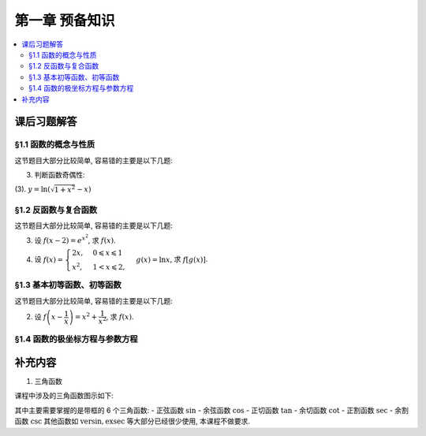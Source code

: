 第一章  预备知识
^^^^^^^^^^^^^^^^^^^^^^^^^^^^^^^^

.. contents:: :local:


课后习题解答
================================

§1.1 函数的概念与性质
--------------------------------

这节题目大部分比较简单, 容易错的主要是以下几题:

3. 判断函数奇偶性:

(3). :math:`y = \ln(\sqrt{1+x^2}-x)`

.. proof:solution::

   计算 :math:`f(-x) = \ln(\sqrt{1+(-x)^2}-(-x)) = \ln(\sqrt{1+x^2}+x) = \ln\frac{1}{\sqrt{1+x^2}-x} = -\ln(\sqrt{1+x^2}-x) = -f(x)`, 故为奇函数.

§1.2 反函数与复合函数
--------------------------------

这节题目大部分比较简单, 容易错的主要是以下几题:

3. 设 :math:`f(x-2) = e^{x^2}`, 求 :math:`f(x)`.

.. proof:solution::

   由 :math:`f(x-2) = e^{x^2} = e^{((x-2)+2)^2} = e^{(x-2)^2 + 4(x-2) + 4}`, 知 :math:`f(x) = e^{x^2 + 4x + 4}`.

4. 设 :math:`f(x) = \begin{cases} 2x, & 0 \leqslant x \leqslant 1 \\ x^2, & 1 < x \leqslant 2, \end{cases}`
   :math:`g(x) = \ln x`, 求 :math:`f[g(x)]`.

.. proof:solution::

   引入中间变量 :math:`u`, 将题目重写为 :math:`f(u) = \begin{cases} 2u, & 0 \leqslant u \leqslant 1 \\ u^2, & 1 < u \leqslant 2, \end{cases}`,
   :math:`u = g(x) = \ln x`, 那么

   .. math::

      f[g(x)] = \begin{cases} 2\ln x, & 1 \leqslant x \leqslant e \\ (\ln x)^2, & e < u \leqslant e^2. \end{cases}

   这里关键是定义域要计算清楚.

§1.3 基本初等函数、初等函数
--------------------------------

这节题目大部分比较简单, 容易错的主要是以下几题:

2. 设 :math:`f\left( x - \dfrac{1}{x} \right) = x^2 + \dfrac{1}{x^2}`, 求 :math:`f(x)`.

.. proof:solution::

   将原式变形:

   .. math::

      f\left( x - \dfrac{1}{x} \right) = x^2 + \dfrac{1}{x^2}
      = x^2 + \dfrac{1}{x^2} - 2 + 2 = \left( x - \dfrac{1}{x} \right)^2 + 2,

   所以 :math:`f(x) = x^2 + 2`.

§1.4 函数的极坐标方程与参数方程
--------------------------------

补充内容
================================

1. 三角函数

课程中涉及的三角函数图示如下:

.. tikz:: 三角函数图示
   :align: center
   :xscale: 85
   :libs: angles, quotes, arrows.meta, positioning, fit, calc, decorations.pathreplacing, shapes.misc
   :packages: amsfonts, amsmath, amssymb

   \tikzset{>=Stealth, scale=3.6}

   \definecolor{sinColor}{RGB}{255,0,0}
   \definecolor{cosColor}{RGB}{0,0,255}
   \definecolor{versinColor}{RGB}{0,96,0}
   \definecolor{exsecColor}{RGB}{255,0,255}
   \definecolor{secColor}{RGB}{0,168,192}
   \definecolor{tanColor}{RGB}{165,42,42}
   \definecolor{cotColor}{RGB}{255,165,0}
   \definecolor{excscColor}{RGB}{0,255,0}
   \definecolor{cvsColor}{RGB}{0,255,255}
   \definecolor{cscColor}{RGB}{255,192,203}
   \definecolor{crdColor}{RGB}{128,128,128}
   \definecolor{vercosColor}{RGB}{0,112,192}
   \definecolor{covercosColor}{RGB}{153,50,204}

   \def\myangle{60}
   \pgfmathsetmacro{\costheta}{cos(\myangle)}
   \pgfmathsetmacro{\sintheta}{sin(\myangle)}
   \pgfmathsetmacro{\sectheta}{1/cos(\myangle)}
   \pgfmathsetmacro{\csctheta}{1/sin(\myangle)}
   \pgfmathsetmacro{\cottheta}{cos(\myangle)/sin(\myangle)}
   \pgfmathsetmacro{\versin}{1 - \costheta}
   \pgfmathsetmacro{\exsec}{\sectheta - 1}
   \pgfmathsetmacro{\excsc}{\csctheta - 1}

   \draw[thick] (0,0) circle (1);

   \coordinate (O) at (0,0) node[below left] {$O$};
   \coordinate (A) at (\costheta, \sintheta) node[above right=-0.5ex and 0.1em of A] {$A$};
   \coordinate (B) at (\costheta, -\sintheta) node[below right=0.1ex and 0.1em of B] {$B$};
   \coordinate (C) at (\costheta, 0) node[above right=0.1ex and 0.1em of C] {$C$};
   \coordinate (D) at (1, 0) node[below right=0.1ex and 0.1em of D] {$D$};
   \coordinate (E) at (\sectheta, 0) node[right=0.1em of E] {$E$};
   \coordinate (F) at (0, \csctheta) node[above=0.1ex of F] {$F$};
   \coordinate (G) at (0, \sintheta) node[below left=-0.6ex and -0.2em of G] {$G$};
   \coordinate (H) at (0, 1) node[below right=-0.6ex and -0.3em of H] {$H$};
   \coordinate (K) at (-1, 0) node[left =-0.3ex of K] {$K$};
   \coordinate (L) at (0, -1) node[below =-0.3ex of L] {$L$};
   \coordinate (Z1) at ({1.4*cos(\myangle)},{1.4*sin(\myangle)});
   \coordinate (Z2) at (-0.4, 0);

   \draw[line width=3.2pt] (D) arc[start angle=0, end angle=\myangle, radius=1] node[near start, right] {$\mathrm{arc}$};

   \draw[thick] (O) -- (0.1,0) arc[start angle=0, end angle=\myangle, radius=0.1];
   \node at ({0.15*cos(\myangle/2)},{0.15*sin(\myangle/2)}) {$\theta$};

   \draw[sinColor, ultra thick] (A) -- (C) node[midway, right, draw, thick, inner sep=1.5pt, xshift=0.2em, yshift=-2ex] {$\sin$};
   \draw[sinColor, ultra thick] (O) -- (G);
   % \draw[gray, dashed, ultra thick] (C) -- (B);
   \draw[dashed, ultra thick] (O) -- (B);
   \draw[dashed, ultra thick] (A) -- (Z1);
   \pic[draw, ultra thick, angle radius=0.2cm] {right angle = O--C--A};
   \pic[draw, ultra thick, angle radius=0.2cm] {right angle = F--A--Z1};
   \pic[draw, ultra thick, angle radius=0.2cm] {right angle = O--G--A};

   \draw[cosColor, ultra thick] (O) -- (C) node[midway, below, inner sep=1.5pt, draw, thick, yshift=-0.5ex] {$\cos$};
   \draw[cosColor, ultra thick] (A) -- (G);

   \draw[ultra thick] (O) -- (A) node[midway, right] {$1$};
   \draw[tanColor, ultra thick] (A) -- (E) node[midway, above, sloped, draw, thick, inner sep=1.5pt, yshift=0.5ex] {$\tan$};

   \draw[secColor, dashed, ultra thick] (O) -- (0, -0.4);
   \draw[secColor, dashed, ultra thick] (E) -- ($(E) + (0, -0.4)$);
   \draw[secColor, ultra thick, |<->|] (-0.008, -0.35) -- ($(E) + (0.008, -0.35)$) node[midway, below, sloped, draw, thick, inner sep=1.5pt, yshift=-0.5ex, xshift=2ex] {$\sec$};

   \draw[cscColor, dashed, ultra thick] (O) -- (Z2);
   \draw[cscColor, dashed, ultra thick] (F) -- ($(F) + (Z2)$);
   \draw[cscColor, ultra thick, |<->|] (-0.35, -0.008) -- ($(F) + (-0.35, 0.008)$) node[midway, right, draw, thick, inner sep=1.5pt, xshift=0.2em] {$\csc$};
   \pic[draw, ultra thick, angle radius=0.2cm] {right angle = G--O--Z2};

   \draw[cotColor, ultra thick, sloped] (A) -- (F) node[midway, above, draw, thick, inner sep=1.5pt, yshift=0.5ex] {$\cot$};

   \draw[versinColor, ultra thick] (C) -- (D) node[midway, below] {$\mathrm{versin}$};

   \draw[exsecColor, ultra thick] (D) -- (E) node[midway, below] {$\mathrm{exsec}$};

   \draw[excscColor, ultra thick] (H) -- (F) node[midway, left] {$\mathrm{excsc}$};

   \draw[cvsColor, ultra thick] (H) -- (G) node[midway, left] {$\mathrm{cvs}$};

   \draw[crdColor, ultra thick] (D) -- (A) node[midway, above, sloped, yshift=-0.3ex] {$\mathrm{crd}$};

   \draw[gray, ultra thick, dashed] (-0.4, 0) -- (K);
   \draw[gray, ultra thick, dashed] (0, -0.4) -- (L);

   \draw[vercosColor, ultra thick, dashed] (K) -- ($(K) + (0, -0.7)$);
   \draw[vercosColor, dashed, ultra thick] (C) -- ($(C) + (0, -0.65)$);
   \draw[gray, dashed, ultra thick] ($(C) + (0, -0.65)$) -- (B);
   \draw[vercosColor, ultra thick, |<->|] ($(K) + (-0.008, -0.65)$) -- ($(C) + (0.008, -0.65)$) node[midway, above] {$\mathrm{vercos}$};

   \draw[covercosColor, ultra thick, dashed] (L) -- ($(L) + (-0.7, 0)$);
   \draw[covercosColor, ultra thick, dashed] (G) -- ($(G) + (-0.7, 0)$);
   \draw[covercosColor, ultra thick, |<->|] ($(G) + (-0.65, 0.008)$) -- ($(L) + (-0.65, -0.008)$) node[midway, yshift=-4ex, right] {$\mathrm{covercos}$};

其中主要需要掌握的是带框的 6 个三角函数:
- 正弦函数 :math:`\sin`
- 余弦函数 :math:`\cos`
- 正切函数 :math:`\tan`
- 余切函数 :math:`\cot`
- 正割函数 :math:`\sec`
- 余割函数 :math:`\csc`
其他函数如 :math:`\mathrm{versin}, \mathrm{exsec}` 等大部分已经很少使用, 本课程不做要求.
